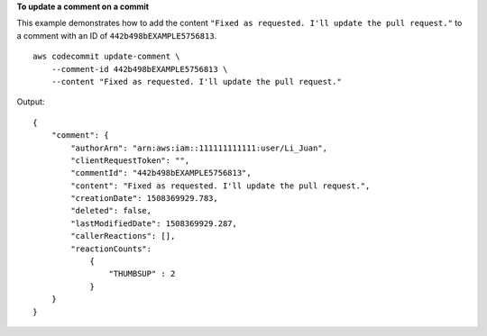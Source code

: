 **To update a comment on a commit**

This example demonstrates how to add the content ``"Fixed as requested. I'll update the pull request."`` to a comment with an ID of ``442b498bEXAMPLE5756813``. ::

    aws codecommit update-comment \
        --comment-id 442b498bEXAMPLE5756813 \
        --content "Fixed as requested. I'll update the pull request."

Output::

    {
        "comment": {
            "authorArn": "arn:aws:iam::111111111111:user/Li_Juan",
            "clientRequestToken": "",
            "commentId": "442b498bEXAMPLE5756813",
            "content": "Fixed as requested. I'll update the pull request.",
            "creationDate": 1508369929.783,
            "deleted": false,
            "lastModifiedDate": 1508369929.287,
            "callerReactions": [],
            "reactionCounts": 
                {
                    "THUMBSUP" : 2
                }
        }
    }